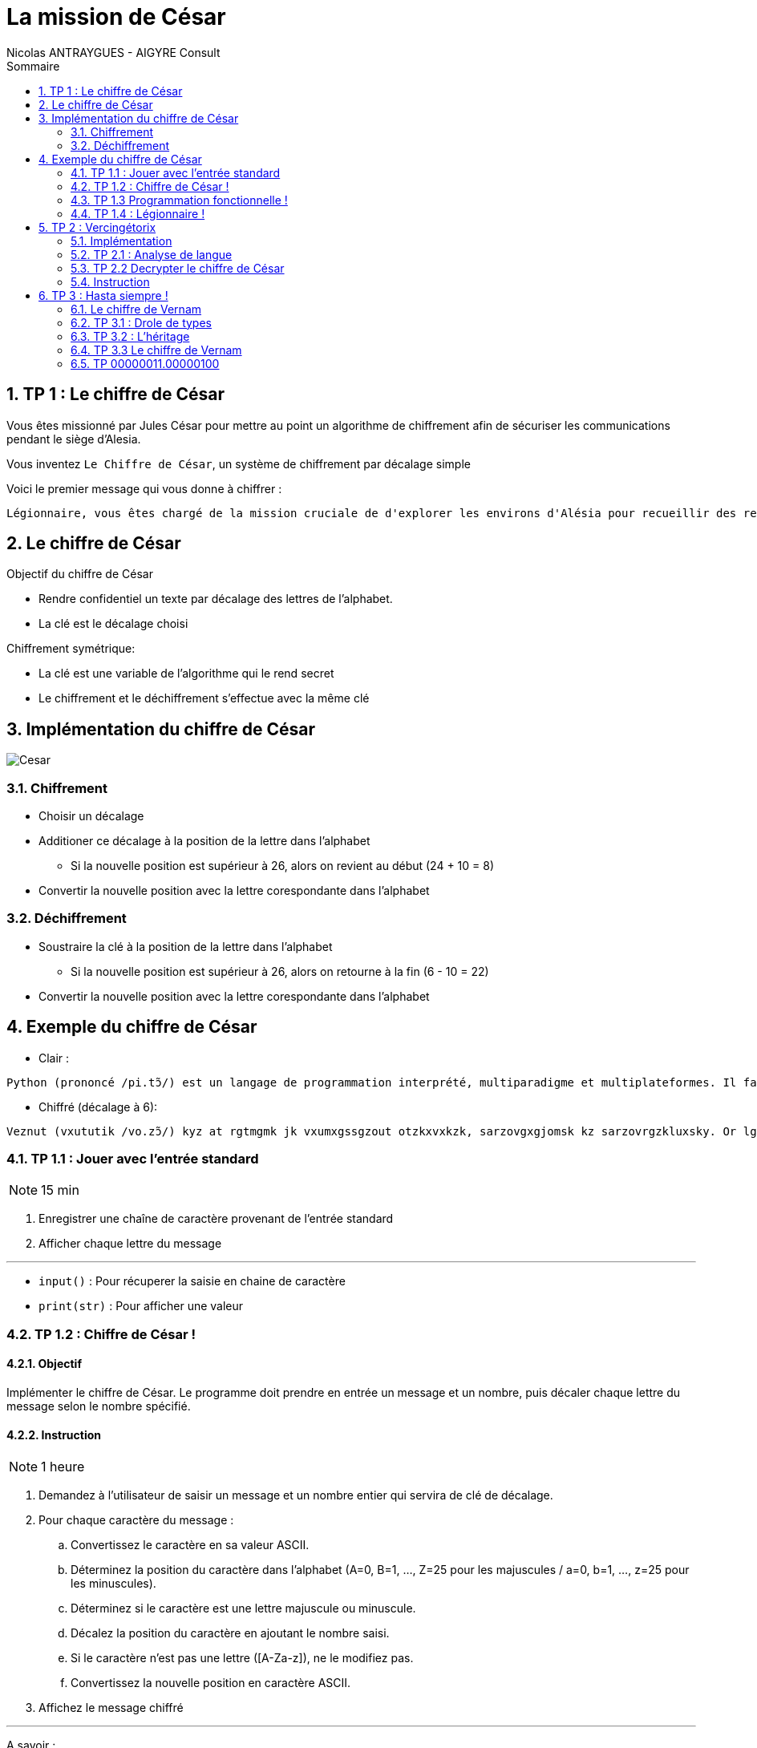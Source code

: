 = La mission de César
:author: Nicolas ANTRAYGUES - AIGYRE Consult
:lang: fr
:toc: left
:sectnums: 
:icons: font
:toc-title: Sommaire
:imagesdir: images
:source-highlighter: rouge
:rouge-style: monokai

== TP 1 : Le chiffre de César

Vous êtes missionné par Jules César pour mettre au point un algorithme de chiffrement afin de sécuriser les communications pendant le siège d'Alesia.

Vous inventez `Le Chiffre de César`, un système de chiffrement par décalage simple

Voici le premier message qui vous donne à chiffrer :

....
Légionnaire, vous êtes chargé de la mission cruciale de d'explorer les environs d'Alésia pour recueillir des renseignements sur les mouvements et les effectifs des forces gauloises. Soyez vigilant, agissez avec détermination et rappelez-vous que le destin de Rome repose sur vos épaules. Que la fortune vous guide.
....

== Le chiffre de César

Objectif du chiffre de César

* Rendre confidentiel un texte par décalage des lettres de l'alphabet.
* La clé est le décalage choisi

Chiffrement symétrique:

* La clé est une variable de l'algorithme qui le rend secret
* Le chiffrement et le déchiffrement s'effectue avec la même clé

== Implémentation du chiffre de César

image::cesar2.png[Cesar] 


=== Chiffrement

* Choisir un décalage
* Additioner ce décalage à la position de la lettre dans l'alphabet
** Si la nouvelle position est supérieur à 26, alors on revient au début (24 + 10 = 8)
* Convertir la nouvelle position avec la lettre corespondante dans l'alphabet

=== Déchiffrement

* Soustraire la clé à la position de la lettre dans l'alphabet
** Si la nouvelle position est supérieur à 26, alors on retourne à la fin (6 - 10 = 22)
* Convertir la nouvelle position avec la lettre corespondante dans l'alphabet

== Exemple du chiffre de César

* Clair :

....
Python (prononcé /pi.tɔ̃/) est un langage de programmation interprété, multiparadigme et multiplateformes. Il favorise la programmation impérative structurée, fonctionnelle et orientée objet. Il est doté d'un typage dynamique fort, d'une gestion automatique de la mémoire par ramasse-miettes et d'un système de gestion d'exceptions ; il est ainsi  imilaire à Perl, Ruby, Scheme, Smalltalk et Tcl.
....

* Chiffré (décalage à 6):
....
Veznut (vxututik /vo.zɔ̃/) kyz at rgtmgmk jk vxumxgssgzout otzkxvxkzk, sarzovgxgjomsk kz sarzovrgzkluxsky. Or lgbuxoyk rg vxumxgssgzout osvkxgzobk yzxaizaxkk, lutizouttkrrk kz xoktzkk uhpkz. Or kyz juzk j'at zevgmk jetgsowak luxz, j'atk mkyzout gazusgzowak jk rg sksuoxk vgx xgsgyyk-sokzzky kz j'at yeyzksk jk mkyzout j'kdikvzouty ; or kyz gotyo  osorgoxk g Vkxr, Xahe, Yinksk, Ysgrrzgrq kz Zir. 
....

//TP 1.1


=== TP 1.1 : Jouer avec l'entrée standard

NOTE: 15 min

. Enregistrer une chaîne de caractère provenant de l'entrée standard
. Afficher chaque lettre du message

---

* `input()` : Pour récuperer la saisie en chaine de caractère
* `print(str)` : Pour afficher une valeur


// TP 1.2

=== TP 1.2 : Chiffre de César !

==== Objectif

Implémenter le chiffre de César. Le programme doit prendre en entrée un message et un nombre, puis décaler chaque lettre du message selon le nombre spécifié. 


==== Instruction


NOTE: 1 heure

. Demandez à l'utilisateur de saisir un message et un nombre entier qui servira de clé de décalage.
. Pour chaque caractère du message :
.. Convertissez le caractère en sa valeur ASCII.
.. Déterminez la position du caractère dans l'alphabet (A=0, B=1, ..., Z=25 pour les majuscules / a=0, b=1, ..., z=25 pour les minuscules).
.. Déterminez si le caractère est une lettre majuscule ou minuscule.
.. Décalez la position du caractère en ajoutant le nombre saisi.
.. Si le caractère n'est pas une lettre ([A-Za-z]), ne le modifiez pas.
.. Convertissez la nouvelle position en caractère ASCII.
. Affichez le message chiffré

---

A savoir :

* `int(variable)` : Converti la variable passé en `int`
* `ord(caractere)` : Retourne le code `ASCII` du caractère passé en paramètre
* `chr(codeAscii)` : Retourne la lettre corespondant au code `ASCII`
* 65 = A en `ASCII` / 97 = a en `ASCII`

---

Utiliser des constantes:

[source, python]
----
DEBUT_MAJUSCULE = 65
DEBUT_MINUSCULE = 97

FIN_MAJUSCULE = DEBUT_MAJUSCULE + 25
FIN_MINUSCULE = DEBUT_MINUSCULE + 25
----


=== TP 1.3 Programmation fonctionnelle !

==== Obectif

Analyser un code existant, identifier les fonctions existantes, organiser le code en utilisant des fonctions

==== Instruction

NOTE: 30 min

. Téléchargez le fichier https://cours.aigyre.fr/codes/tp1_2.py[tp1_2.py] qui contient le code à analyser.
. Analysez le code et identifiez les différentes fonctions existantes.
. Réorganisez le code en mettant chaque ensemble de fonctionnalités dans une fonction dédiée
. Ajoutez une nouvelle fonction appelée `dechiffrer_cesar` qui prend en paramètre un message chiffré et une clé, et renvoie le message déchiffré.


.Fonctions à trouver
[%collapsible]
====
* ```est_majuscule(lettre: str) -> str```
* ```alphabet_to_ascii(lettre: str, typeLettre: int) -> str```
* ```ascii_to_alphabet(lettre: str) -> (str, int) # Retourne le type de lettre : majuscule ou minuscule```
* ```decaler_lettre(lettre: str, decalage: int) -> str```
* ```chiffrer_cesar(message: str, cle: int) -> str```
* ```dechiffrer_cesar(message: str, cle: str) -> str:```
====

Pour tester :

[source, bash]
----
python3 -i tp1_3.py
>>> chiffre = chiffrer_cesar(message_saisi, clef)
>>> chiffre
...
>>> dechiffrer_cesar(chiffre, clef)
----

==== Bonus 

* Avec le module `time`, calculer et afficher le temps que prend l'éxecution du code

=== TP 1.4 : Légionnaire !

NOTE: 30 min


* Écriver le message confié par Jules César dans un fichier texte nommé `message.txt`
. Écriver une fonction appelée `lire_message` qui prend en paramètre le chemin d'un fichier et retourne le contenu du fichier sous forme de chaîne de caractères
. Écriver une fonction appelée `ecrire_message` qui prend en paramètre un message et l'écrit dans un fichier texte nommé message_chiffre.txt.

Test : 

[source, bash]
----
python3 -i tp1_4.py
>>> message_saisi = lire_message("message.txt")
>>> chiffre = chiffrer_cesar(message_saisi, clef)
>>> ecrire_message(chiffre)
----


== TP 2 : Vercingétorix

Vercingétorix, célèbre chef gaulois, a trouvé un étrange message sur un soldat romain capturé. Le message semble être chiffré, et Vercingétorix pense que vous êtes le créateur de cette méthode de chiffrement. Vous êtes capturé et chargé de décrypter le message pour révéler les informations qu'il contient.

Message trouvé :

....
Téoqwvviqzm, dwca êbma kpizoé lm ti uqaaqwv kzckqitm xzwbéomz tm kwvdwq lm zidqbiqttmumvb mv xzwdmvivkm lm Omzowdqi, tm kwvdwq xiaamzi à ti bwujmz lm ti vcqb. Awgmh dqoqtivb, ioqaamh idmk lébmzuqvibqwv mb zixxmtmh-dwca ycm tm lmabqv lm Zwum zmxwam acz dwa éxictma. Ycm ti nwzbcvm dwca ocqlm.
....



=== Implémentation

La méthode de décryptage que nous allons mettre en place se base sur la comparaison des fréquences des lettres dans le message chiffré avec celles d'une langue donnée

Pour déterminer la fréquence des lettres de la langue, nous allons parcourir un livre classique. Pour ce faire, nous avons choisi le livre "Vingt Mille Lieues sous les Mers" de Jules Verne.

Comparer les fréquences des lettres du message chiffré avec celles de la langue.

Calculer la clé probable pour chaque lettre du message chiffré en utilisant une base de 26 (l'alphabet).

On attribue un classment aux clé probables grâce aux nombres d'occurence de la lettre chiffrée

[source, python]
----
frequence_lettre_message = ['w', 'k', 'f', 'm', 'a', 'j']
frequence_lettre_langue  = ['e', 's', 'a', 'n', 'i', 't']
----

....

cle_probable = (frequence_lettre_message - frequence_lettre_langue) % 26

w = 22 e = 4
k = 10 s = 18
f = 5  a = 0
n = 13 m = 12

(w - e) % 26

(22 - 4)  % 26 = 18
(10 - s)  % 26 = 18
(5 - 0)   % 26 = 5
(13 - 12) % 26 = 1
...

....

=== TP 2.1 : Analyse de langue

NOTE: 20 + 20 minutes

. Télécharger le livre : https://www.gutenberg.org/cache/epub/5097/pg5097.txt
. Écriver une fonction appelée `occurence_lettre_livre` qui prend en paramètre le chemin vers un livre et retourne une collection indiquant le nombre d'occurrences de chaque lettre, en convertissant toutes les lettres en minuscules.

Test :

[source,python]
----
>>> occurence_lettre_livre("livres/vmlslm.txt")
{'a': 3, 'b': 10}


----

---

* Bien étudier les différentes collections
* Tester avec l'interpréteur
* `str.lower()` Pour mettre en minuscule une chaîne de caractère

.Indice
[%collapsible]
====
[source,python]
----
>>> from collections import Counter
>>> Counter("Je suis un super message")
Counter({'s': 5, 'e': 4, ' ': 4, 'u': 3, 'J': 1, 'i': 1, 'n': 1, 'p': 1, 'r': 1, 'm': 1, 'a': 1, 'g': 1})
----
====



=== TP 2.2 Decrypter le chiffre de César

==== Objectif 

Écrire une fonction pour identifier les clés de déchiffrement les plus probables et afficher les messages déchiffrés correspondants.

=== Instruction

NOTE: 1 heure

* Écriver une fonction appelée `decrypter_cesar` qui prend en paramètre un message chiffré et retourne une liste des 3 clés de déchiffrement les plus probables
* Afficher les messages dechiffrés à l'aide des 3 clés

Test :

[source, python]
----
message = lire_message("message_chiffre.txt")

cles = decrypter_cesar(message, occurence_lettre_livre("livres/vmlslm.txt"))

for c in cles:
  print(dechiffrer_cesar(message, c))
----



== TP 3 : Hasta siempre !

2000 ans après vos exploits auprès de Jules César, votre renommée atteint Cuba, où une révolution est en cours. Che Guevara vous contacte pour mettre en place un algorithme de chiffrement plus sécurisé, inspiré du Chiffre de Vernam aussi appellé du Masque Jetable.

__Inspiré de fait réel__

=== Le chiffre de Vernam

Le chiffre de Vernam utilise un chiffrement par décalage tout comme le chiffre de César.

Bien que le Chiffre de Vernam soit extrêmement sécurisé, la transmission de la clé reste complexe et potentiellement vulnérable. 

Che Guevara souligne la nécessité d'avoir un système de transmission de clé simple et efficace, compte tenu des défis logistiques dans le contexte révolutionnaire.


Principe du Chiffre de Vernam :

* La clé doit être une suite de caractères au moins aussi longue que le message à chiffrer.
* Les caractères composant la clé doivent être choisis de façon totalement aléatoire.
* Chaque clé, ou masque, ne doit être utilisée qu'une seule fois.

==== Transmission de clefs simple

Pour répondre à ces principes et au besoin, vous decidez :

* La clé sera récuperée depuis un livre
* La clé sera récuperée après un nombre de caractère aléatoire
* Le nombre de caractère aléatoire est compris entre 0 et la (fin du fichier - taille du message)
* La clé sera uniquement composé de lettre



=== TP 3.1 : Drole de types


[plantuml, format="svg", id="classMessage"]
----
@startuml TP 3.1
class Message {
{field} Chiffrement algorithme_chiffrement
{field} str message

__init__(message: str)
{method} chiffrer() -> str
{method} dehiffrer() -> str
message_from_fichier(cheminMessage: str)
ecrire_dans_fichier(cheminMessage: str)
}

class Cesar {
  int clef

  __init__(clef: int)
  {method} chiffrer_message(message: str) -> str
  {method} dechiffrer_message(message: str) -> str
  _est_majuscule(lettre: str) -> int
  _est_lettre(lettre: str) -> bool
  alphabet_to_ascii(position_lettre: int, typeLettre: int) -> str
  ascii_to_alphabet(lettre: str) -> (str, int)

}

@enduml
----

NOTE: 1 heure

* Implémenter l'UML suivant en créant un fichier par classe

.Instruction détaillée
[%collapsible]
====
. Implémenter une classe Python nommée `Cesar`. Cette classe doit avoir les attributs suivants :
** `clef` : un attribut pour stocker la clé de chiffrement.

. Ajouter un constructeur __init__(clef: int) à la classe `Cesar`.

. Ajouter les méthodes des précents TP pour suivantes à la classe Cesar
** Nommer la methode pour chiffrer `chiffrer(message: str)`
** Nommer la methode pour dechiffrer `dechiffrer(message: str)`

. Créer une nouvelle classe Python nommée `Message`. Cette classe doit avoir les attributs suivants :
** algorithme_chiffrement de type `Cesar`
** message : de type `str`

. Ajouter un constructeur `__init__(message: str, algorithme_chiffrement: str)` à la classe `Message`.
. Ajouter deux méthodes à la classe Message :
** appliquer_chiffrement() -> str : une méthode qui chiffre le message à l'aide de l'algorithme de chiffrement spécifié.
** appliquer_dechiffrement() -> str : une méthode qui déchiffre le message à l'aide de l'algorithme de chiffrement spécifié.
====

. Tester vos classes en créant une instance de la classe Message, en utilisant la classe Cesar comme algorithme de chiffrement, puis en chiffrant et déchiffrant un message.



=== TP 3.2 : L'héritage


[plantuml, format="svg", id="classMessageChiffrement"]
----
@startuml Chiffrement
class Chiffrement {

__init__(clef: object)
{method} chiffrer(message: str) -> str
{method} dehiffrer(message: str) -> str
}

class ChiffrementDecalage {
  _est_majuscule(lettre: str) -> int
  _est_lettre(lettre: str) -> bool
  alphabet_to_ascii(position_lettre: int, typeLettre: int) -> str
  ascii_to_alphabet(lettre: str) -> (str, int)
}

class Cesar {

}

class Message {
{field} Chiffrement algorithme_chiffrement
{field} str message

__init__(message: str, algorithme_chiffrement: Chiffrement)
{method} chiffrer() -> str
{method} dehiffrer() -> str
message_from_fichier(cheminMessage: str)
ecrire_dans_fichier(cheminMessage: str)
}

Chiffrement o-- Message

Chiffrement <|-- ChiffrementDecalage

ChiffrementDecalage <|-- Cesar
@enduml
----

* Implémenter l'UML suivant en créant un fichier par classe

---

[source, python]
----
from mon_fichier import ma_classe
----

---

.Instruction détaillée
[%collapsible]
====
* Implémentation de la classe `Chiffrement`

. Créer une classe Python nommée `Chiffrement`.
. Ajouter un constructeur `__init__(self, clef: object)` qui initialise la clé de `chiffrement`.
. Ajouter les méthodes `chiffrer(self, message: str) -> str` et `dechiffrer(self, message: str) -> str` à la classe `Chiffrement`.

* Implémentation de la classe `ChiffrementDecalage`

. Créer une classe `ChiffrementDecalage` qui hérite de la classe `Chiffrement`.
. Ajouter les méthodes  `_est_majuscule`, `_est_lettre`, `alphabet_to_ascii`, et `ascii_to_alphabet` à la classe `ChiffrementDecalage`.

* Implémentation de la classe `Cesar`

. Créer une classe `Cesar` qui hérite de la classe `ChiffrementDecalage`.
. Implémenter les méthodes `chiffrer(self, message: str) -> str` et `dechiffrer(self, message: str) -> str` avec le chiffre de César

* Implémentation de la classe `Message`

. Créer une classe Message avec les attributs algorithme_chiffrement de type Chiffrement et message de type str.
. Ajouter un constructeur `__init__(self, message: str, algorithme_chiffrement: Chiffrement)`
. Ajouter les méthodes `chiffrer(self) -> str` et `dechiffrer(self) -> str` qui utilisent algorithme_chiffrement pour chiffrer et déchiffrer le message.
. Ajouter les méthodes `message_from_fichier(self, cheminMessage: str)` et `ecrire_dans_fichier(self, cheminMessage: str)` pour lire et écrire des messages à partir de fichiers.
====

* Tester vos classes

. Créer un objet à partir de la classe `Cesar` avec une clé de votre choix.
. Créer un objet à partir de la classe `Message` avec un message de votre choix.
. Tester également la lecture et l'écriture de messages à partir de fichiers.

=== TP 3.3 Le chiffre de Vernam

NOTE: 1 heure

[plantuml, format="svg", id="classMessageChiffrement"]
----
@startuml Chiffrement2
class Chiffrement {

__init__(clef: object)
{method} chiffrer(message: str) -> str
{method} dehiffrer(message: str) -> str
}

class ChiffrementDecalage {
  _est_majuscule(lettre: str) -> int
  _est_lettre(lettre: str) -> bool
  alphabet_to_ascii(position_lettre: int, typeLettre: int) -> str
  ascii_to_alphabet(lettre: str) -> (str, int)
}

class Cesar {

}

class Vernam {
  {field} str chemin_bibliotheque

}

class Message {
{field} Chiffrement algorithme_chiffrement
{field} str message

__init__(message: str, algorithme_chiffrement: Chiffrement)
{method} chiffrer() -> str
{method} dehiffrer() -> str
message_from_fichier(cheminMessage: str)
ecrire_dans_fichier(cheminMessage: str)
}

Chiffrement o-- Message

Chiffrement <|-- ChiffrementDecalage

ChiffrementDecalage <|-- Cesar
ChiffrementDecalage <|-- Vernam
@enduml
----

==== Objectif

NOTE: 2 heures

* Implémenter le chiffre de Vernam en lui donnant le chemin vers un répertoire qui contient plusieurs livres
** https://www.gutenberg.org/cache/epub/4791/pg4791.txt
** https://www.gutenberg.org/cache/epub/14287/pg14287.txt>
* L'algorithme choisira un livre et un décalage où commencera la clé
* Le setter de la clef prendra en paramètre le chemin vers la bibliotheque
* La propriéte `human_clef` retournera un tuples `(décalage, livre)`

==== Instruction

* Implémentez l'UML ci-dessous en créant un fichier par classe
* Vous devez gérer les erreurs sur les ouvertures de fichier
* Levée des exceptions pour gérer vos erreurs

==== A savoir

--- 
* https://docs.python.org/fr/3/library/functions.html#open

* `os.listdir(path)` : Parcourir un dossier

* Génération aléatoire

[source, python]
----
import random

nombre_aleatoire = random.randint(1, 10)
print(nombre_aleatoire)
----

=== TP 00000011.00000100

NOTE: 1 heure

[plantuml, format="svg", id="classMessageChiffrement"]
----
@startuml Chiffrement3
class Chiffrement {

__init__(clef: object)
{method} chiffrer(message: str) -> str
{method} dehiffrer(message: str) -> str
}

class ChiffrementDecalage {
  _est_majuscule(lettre: str) -> int
  _est_lettre(lettre: str) -> bool
  alphabet_to_ascii(position_lettre: int, typeLettre: int) -> str
  ascii_to_alphabet(lettre: str) -> (str, int)
  decaler_lettre(lettre: str, decalage: int) -> str
}

class ChiffrementDecalageBinaire {
  decaler_lettre(lettre: str, decalage: int) -> str
}

class Cesar {

}

class Vernam {
  {field} str chemin_bibliotheque

}

class CesarBinaire {

}

class VernamBinaire {
  {field} str chemin_bibliotheque

}

class Message {
{field} Chiffrement algorithme_chiffrement
{field} str message

__init__(message: str, algorithme_chiffrement: Chiffrement)
{method} chiffrer() -> str
{method} dehiffrer() -> str
message_from_fichier(cheminMessage: str)
ecrire_dans_fichier(cheminMessage: str)
}

Chiffrement o-- Message

Chiffrement <|-- ChiffrementDecalage

ChiffrementDecalage <|-- Cesar
ChiffrementDecalage <|-- Vernam

Chiffrement <|-- ChiffrementDecalageBinaire

ChiffrementDecalageBinaire <|-- CesarBinaire
ChiffrementDecalageBinaire <|-- VernamBinaire
@enduml
----

==== Objectif 

Face à l'augmentation du volume des messages chiffrés par Che Guevara, votre algorithme manque de performance.

Vous laissez tomber les opérations sur les chaines de caractères qui ne sont pas adaptés au ordinateur au profit d'opération binaire bien moins couteuse pour la machine

L'utilisation de l'opérateur binaire `XOR` (OU exculsif) permet de chiffrer et dechiffrer

==== Instructions

* Implémenter l'UML si dessous
* Implémentez le chiffrement par décalage avec l'opérateur `XOR` dans la methode ChiffrementDecalageBinaire.decaler_lettre
* Mesurer le temps de chiffrement d'un message ~`1Mio` avec la methode par chaine de caractère
* Mesurer le temps de chiffrement d'un message ~`1Mio` avec la methode binaire


--- 

* Utiliser le type bytes
* `str.encode()` : Transforme une chaîne de caractère en bytes
* '`^`' : Opérateur XOR
* Table de vérité XOR

[cols="^,^,^", options="header"]
|===
| A | B | A XOR B
| 0 | 0 | 0
| 0 | 1 | 1
| 1 | 0 | 1
| 1 | 1 | 0
|===

[source, python]
----
>>> "a".encode()[0] ^ "b".encode()[0]
3
>>> "a".encode()[0] ^ 3
98
>>> chr("a".encode()[0] ^ 3)
'b'
----
